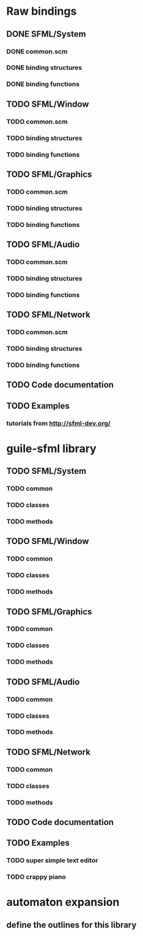 * Raw bindings
** DONE SFML/System
*** DONE common.scm
*** DONE binding structures
*** DONE binding functions
** TODO SFML/Window
*** TODO common.scm
*** TODO binding structures
*** TODO binding functions
** TODO SFML/Graphics
*** TODO common.scm
*** TODO binding structures
*** TODO binding functions
** TODO SFML/Audio
*** TODO common.scm
*** TODO binding structures
*** TODO binding functions
** TODO SFML/Network
*** TODO common.scm
*** TODO binding structures
*** TODO binding functions
** TODO Code documentation
** TODO Examples
*** tutorials from http://sfml-dev.org/
* guile-sfml library
** TODO SFML/System
*** TODO common
*** TODO classes
*** TODO methods
** TODO SFML/Window
*** TODO common
*** TODO classes
*** TODO methods
** TODO SFML/Graphics
*** TODO common
*** TODO classes
*** TODO methods
** TODO SFML/Audio
*** TODO common
*** TODO classes
*** TODO methods
** TODO SFML/Network
*** TODO common
*** TODO classes
*** TODO methods
** TODO Code documentation
** TODO Examples
*** TODO super simple text editor
*** TODO crappy piano
* automaton expansion
** define the outlines for this library
